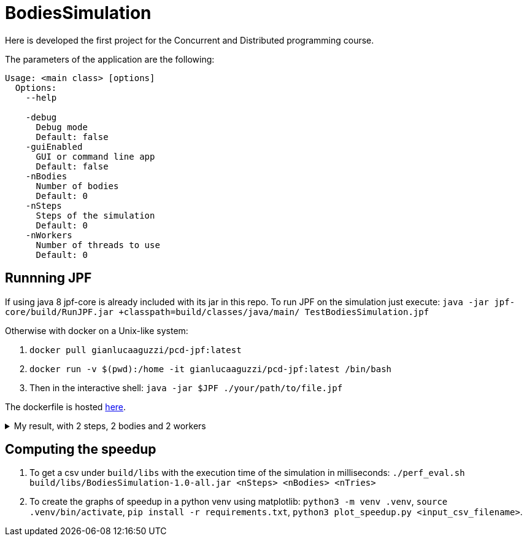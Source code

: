 = BodiesSimulation

Here is developed the first project for the Concurrent and Distributed programming course.

The parameters of the application are the following:

```
Usage: <main class> [options]
  Options:
    --help

    -debug
      Debug mode
      Default: false
    -guiEnabled
      GUI or command line app
      Default: false
    -nBodies
      Number of bodies
      Default: 0
    -nSteps
      Steps of the simulation
      Default: 0
    -nWorkers
      Number of threads to use
      Default: 0
```

== Runnning JPF

If using java 8 jpf-core is already included with its jar in this repo. To run JPF on the simulation just execute: `java -jar jpf-core/build/RunJPF.jar +classpath=build/classes/java/main/ TestBodiesSimulation.jpf`

Otherwise with docker on a Unix-like system:

1. `docker pull gianlucaaguzzi/pcd-jpf:latest`
2. `docker run -v $(pwd):/home -it gianlucaaguzzi/pcd-jpf:latest /bin/bash`
3. Then in the interactive shell: `java -jar $JPF ./your/path/to/file.jpf`

The dockerfile is hosted link:https://gist.github.com/cric96/f0e9c2c391aefc292cee5e0d7b74c242[here].

++++
<details>
<summary>My result, with 2 steps, 2 bodies and 2 workers</summary>
<pre>
JavaPathfinder core system v8.0 (rev 121f36476db0a420769058fa7ce56554cb6869c7) - (C) 2005-2014 United States Government. All rights reserved.


====================================================== system under test
jpf.SimLauncher.main()

====================================================== search started: 4/10/22 1:13 PM

====================================================== results
no errors detected

====================================================== statistics
elapsed time:       00:03:05
states:             new=1360601,visited=2859696,backtracked=4220297,end=1496
search:             maxDepth=752,constraints=0
choice generators:  thread=1360601 (signal=77039,lock=315586,sharedRef=839138,threadApi=2858,reschedule=76600), data=0
heap:               new=313984,released=431170,maxLive=563,gcCycles=3577726
instructions:       44901131
max memory:         673MB
loaded code:        classes=107,methods=2202

====================================================== search finished: 4/10/22 1:16 PM
</pre>

</details>
++++

== Computing the speedup

1. To get a csv under `build/libs` with the execution time of the simulation in milliseconds: `./perf_eval.sh build/libs/BodiesSimulation-1.0-all.jar <nSteps> <nBodies> <nTries>`
2. To create the graphs of speedup in a python venv using matplotlib: `python3 -m venv .venv`, `source .venv/bin/activate`, `pip install -r requirements.txt`, `python3 plot_speedup.py <input_csv_filename>`.
